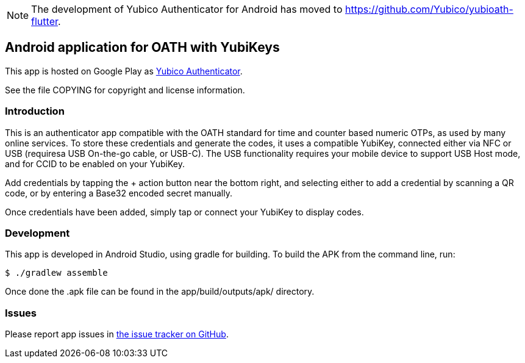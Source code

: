 NOTE: The development of Yubico Authenticator for Android has moved to https://github.com/Yubico/yubioath-flutter.

== Android application for OATH with YubiKeys
This app is hosted on Google Play as
https://play.google.com/store/apps/details?id=com.yubico.yubioath[Yubico Authenticator].

See the file COPYING for copyright and license information.

=== Introduction
This is an authenticator app compatible with the OATH standard for time and
counter based numeric OTPs, as used by many online services. To store these
credentials and generate the codes, it uses a compatible YubiKey, connected
either via NFC or USB (requiresa USB On-the-go cable, or USB-C). The USB
functionality requires your mobile device to support USB Host mode, and for CCID
to be enabled on your YubiKey.

Add credentials by tapping the + action button near the bottom right, and
selecting either to add a credential by scanning a QR code, or by entering a
Base32 encoded secret manually.

Once credentials have been added, simply tap or connect your YubiKey to display
codes.

=== Development
This app is developed in Android Studio, using gradle for building. To build the
APK from the command line, run:

  $ ./gradlew assemble

Once done the .apk file can be found in the app/build/outputs/apk/ directory.

=== Issues

Please report app issues in
https://github.com/Yubico/yubioath-android[the issue tracker on GitHub].
